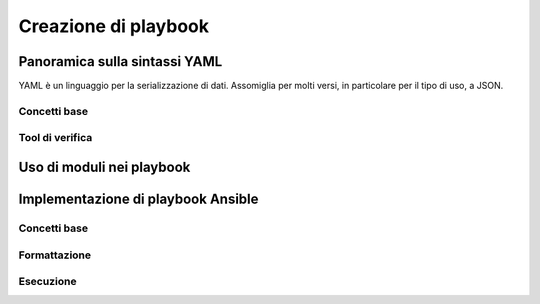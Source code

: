 Creazione di playbook
=====================

Panoramica sulla sintassi YAML
##############################

YAML è un linguaggio per la serializzazione di dati. Assomiglia per molti versi, in particolare per il tipo di uso, a JSON.

Concetti base
*************

Tool di verifica
****************

Uso di moduli nei playbook
##########################

Implementazione di playbook Ansible
###################################

Concetti base
*************

Formattazione
*************

Esecuzione
**********




